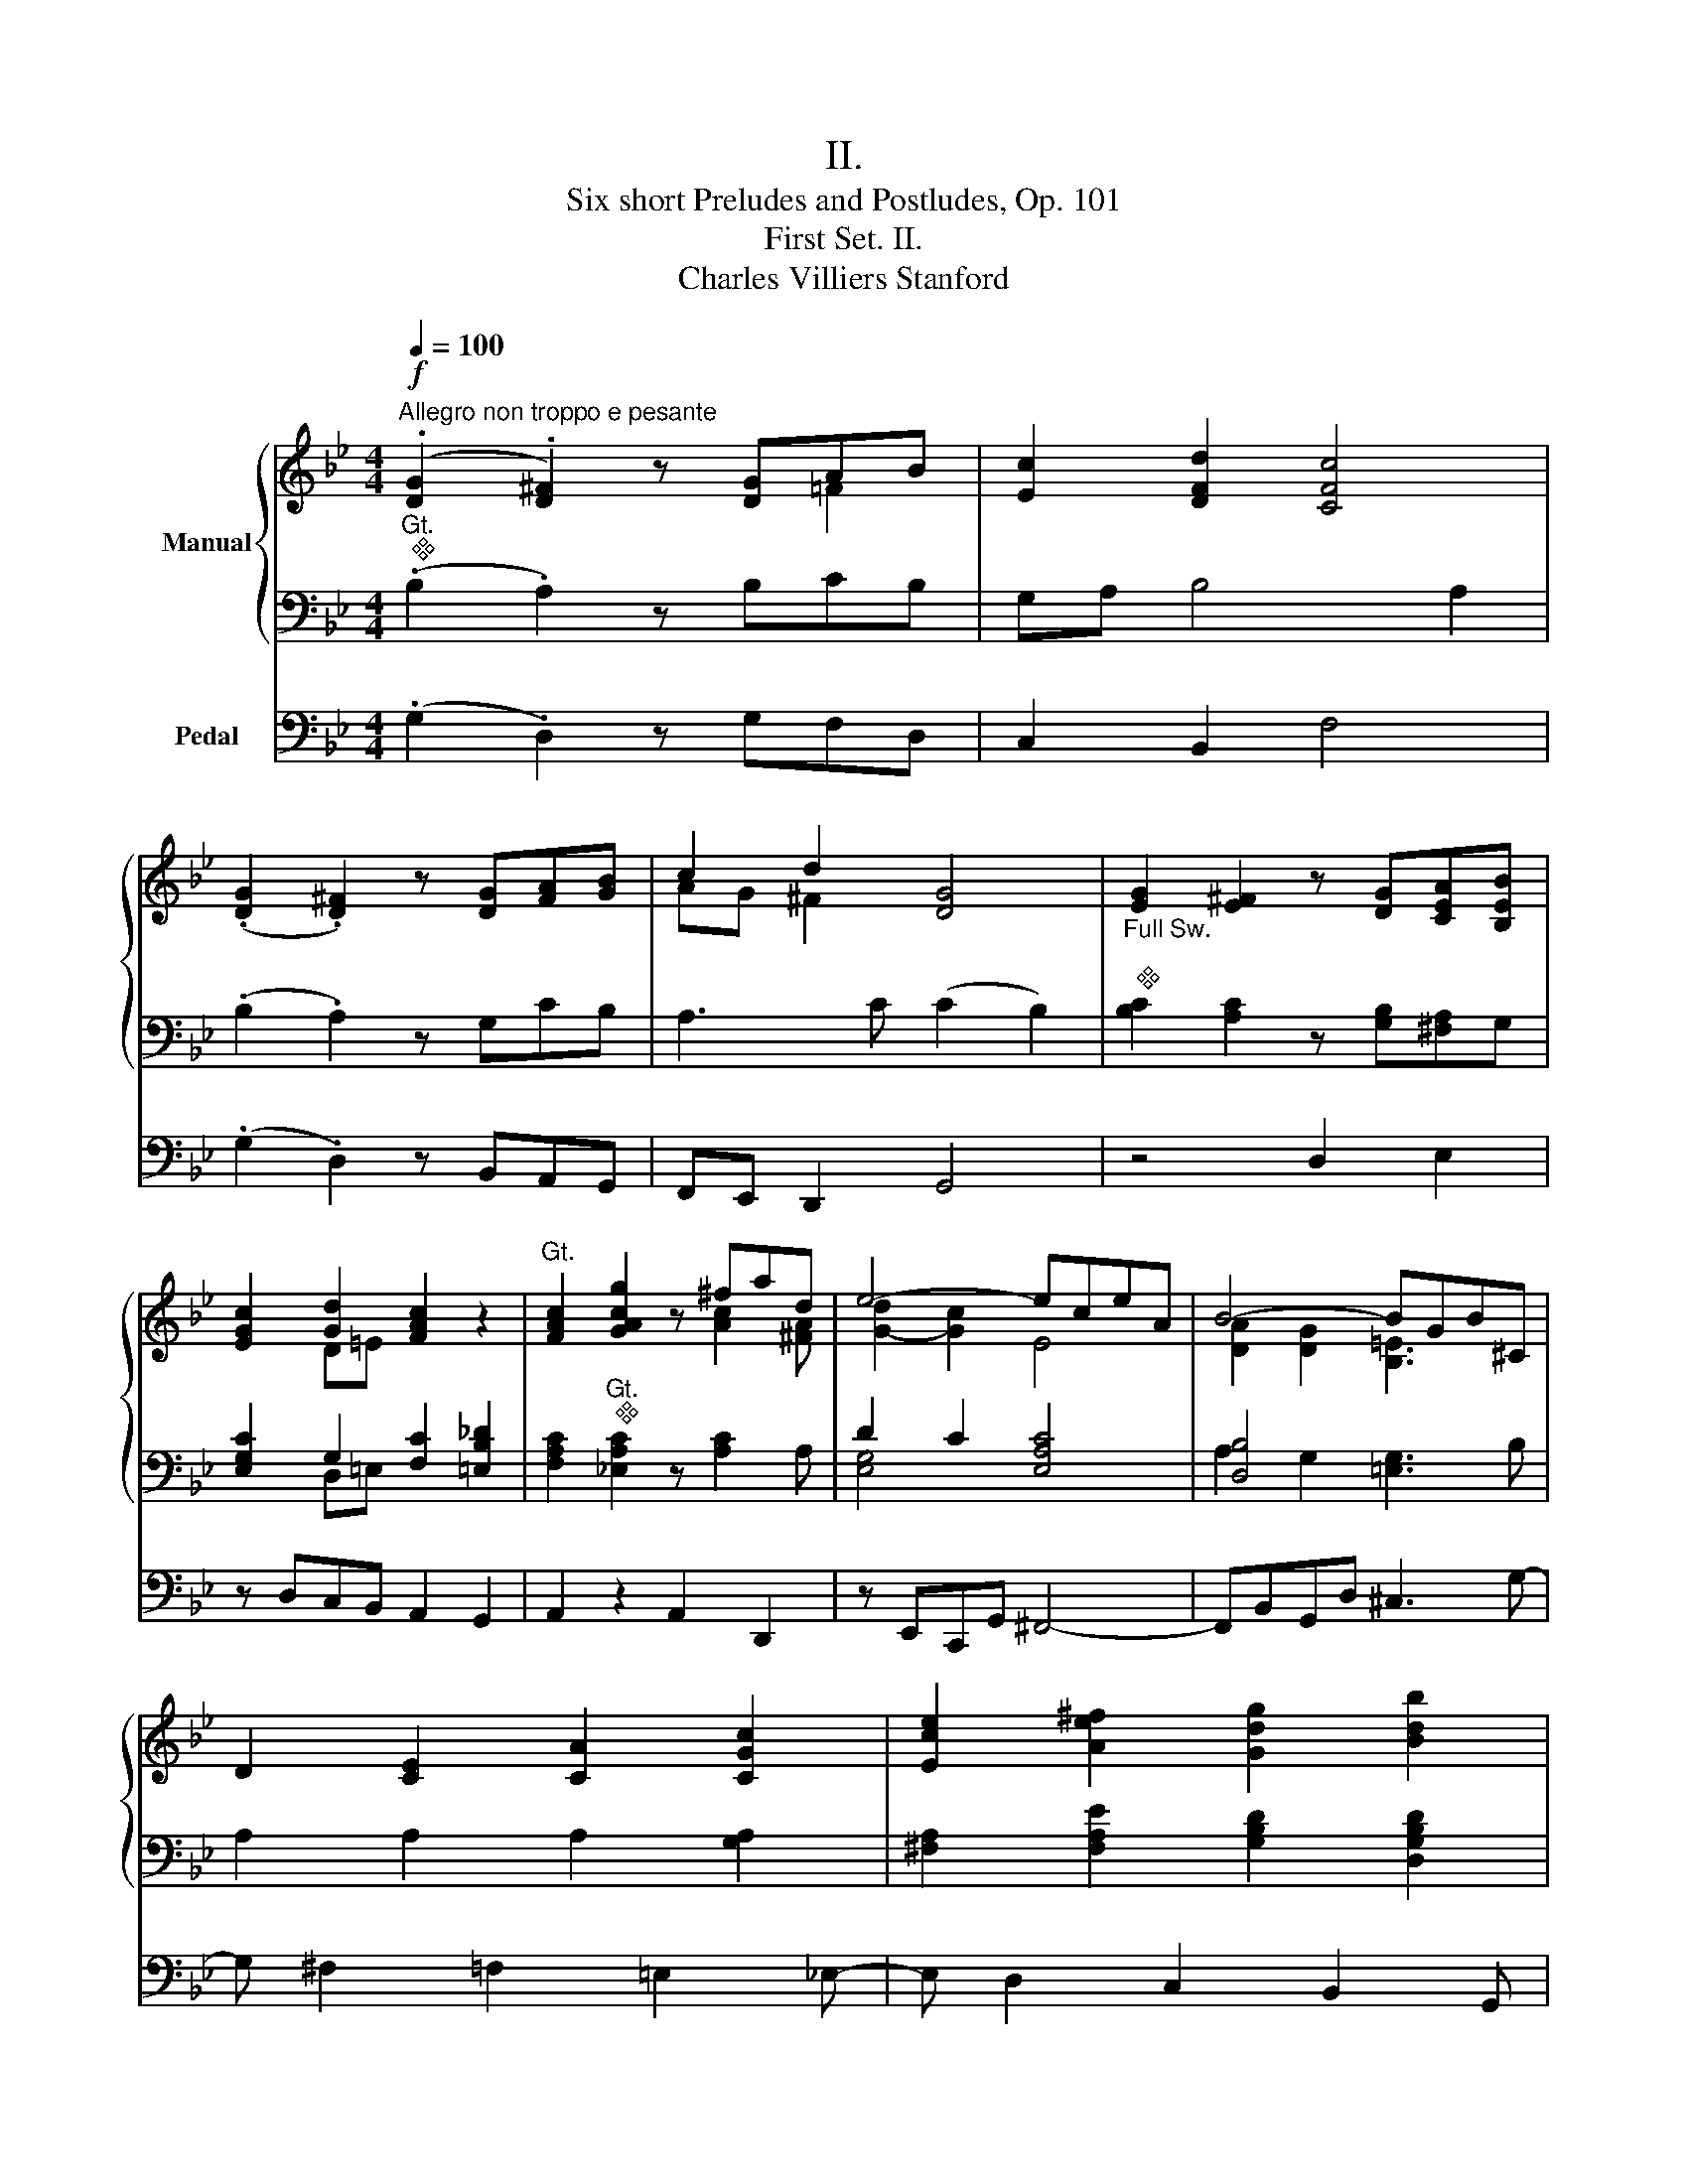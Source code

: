 X:1
T:II.
T:Six short Preludes and Postludes, Op. 101
T:First Set. II. 
T:Charles Villiers Stanford
%%score { ( 1 2 5 ) | ( 3 4 ) } 6
L:1/8
Q:1/4=100
M:4/4
K:Bb
V:1 treble nm="Manual"
V:2 treble 
V:5 treble 
V:3 bass 
V:4 bass 
V:6 bass nm="Pedal"
V:1
"^Allegro non troppo e pesante"!f! (.[DG]2 .[D^F]2) z [DG]AB | [Ec]2 [DFd]2 [CFc]4 | %2
 (.[DG]2 .[D^F]2) z [DG][FA][GB] | c2 d2 [DG]4 | [EG]2 [E^F]2 z [DG][CEA][B,EB] | %5
 [EGc]2 [Gd]2 [FAc]2 z2 |"^Gt." [FAc]2 [GAcg]2 z ^fad | e4- eceA | B4- BGB^C | %9
 D2 [CE]2 [CA]2 [CGc]2 | [Ece]2 [Ae^f]2 [Gdg]2 [Bdb]2 | %11
 [=e=e']2 (e'/^d'/e'/b/ g/ ^d/e/) (g/ b/a/b/g/ | %12
 =e/ A/B/) (e/ g/^f/g/e/ B/ ^F/G/ A/ B/) (^D/=E/ F/ | G/) (C/^C/ ^D/ =E/) x/ x x4 | %14
 z4!mf! (.[CEG]2 .[A,C^F]2) | z [B,DG][CEA][CEB] (.[CEG]2 .[A,C^F]2) | z4 (.[DEB]2 .[CEA]2) | %17
 z [EGB][EGc][EGd] (.[EGB]2 .[EGA]2) | z4 (.[E_Ac]2 .[DFA=B]2) | %19
 z [E_Ac][FA=Bd][EAce] (.[EAc]2 .[FAB]2) | z2 [_A,C]2 z2 [CE]2 | z2 [E_A]2 z2 [EAc]2 | %22
 z2!f! [E_Ae-]2 [^Fe]d/c/ B/=A/G/F/ | (.[DG]2 .[D^F]2) z [DG]AB | [Ec]2 [DFd]2 [CFc]4 | %25
 [F_Ac]2 [DG=B]2 z [EGc][FBd][Gce] | [_Adf]2 [G-_dg]2 c4 | [E_Gc]2 [Gc_g]2 z f_a_d | %28
 [F_Ad]2 [Ad_a]2 z gbe | [GB=e]2 b3 ac'b | _agba feag | _gfef ed=g^f | =fede ^cdGA | %33
 [DGB] z z2 z ^FGA | [DGB] z z2 z [^FA][GB][Ac] | [GBd] z z2 z ^fga | [Bb]2 [c=egc']2 f3 g | %37
 [GBg]2 b/a/b/g/ d/ x/ x/ d/ g/^f/g/d/ | =B/ x/ x/ B/ d/^c/d/B/ F/ x/ x/ F/ _A/G/A/F/ | %39
 E/ x/ x/ E/ G/^F/G/E/ C/ x/ x/ C/ E/D/E/C/ | z4 z/ C/E/^F/ (6:4:6A/c/e/^f/a/c'/ | %41
 e'2 z2!<(!"_couple Sw." ^f4- | f7 g!<)! | !fermata![G=Bdg]8 |] %44
V:2
 x6 =F2 | x8 | x8 | AG ^F2 x4 | x8 | x2 D=E x2 x2 | x4 x [Ac]2 [^FA] | [G-d]2 [Gc]2 E4 | %8
 [DA]2 [DG]2 [B,=E]3 x | x8 | x8 | x8 | x8 | x5/2 x/ x x2 x2 | x8 | x8 | x8 | x8 | x8 | x8 | x8 | %21
 x8 | x8 | x6 =F2 | x8 | x8 | x4 G=EGF | x4 x [_A_d]2 [FA] | x4 x [Be]2 [GB] | x2 g4 x2 | %30
 [B_d]2 [cf]2 [_Ac]2 [ce]2- | [ce]2 [_Gc]2 [FB]2 [=G-d]2 | [Gc]2 [GB]4 ^C2 | x x x2 x ^C2 [C^F] | %34
 x8 | x x x2 x c3 | x2 x2 [c_e]2 [Bd][Ac] | x2 x2 x/ A/B/ x/ x2 | x/ =E/F/ x/ x2 x/ ^C/D/ x/ x2 | %39
 x/ =B,/C/ x/ x2 x/ ^F,/G,/ x/ x2 | x8 | x2 x2 [Ac]4 | [=Bd]4 [ce]4 | x8 |] %44
V:3
"^Gt.""^" (.B,2 .A,2) z B,CB, | G,A, B,4 A,2 | (.B,2 .A,2) z G,CB, | A,3 C (C2 B,2) | %4
"^Full Sw.\n""^" [B,C]2 [A,C]2 z [G,B,][^F,A,]G, | [E,G,C]2 G,2 [F,C]2 [=E,B,_D]2 | %6
 [F,A,C]2"^Gt.""^" [_E,A,C]2 z [A,C]2 A, | D2 C2 [E,A,C]4 | [D,B,]4 x4 | A,2 A,2 A,2 [G,A,]2 | %10
 [^F,A,]2 [F,A,E]2 [G,B,D]2 [D,G,B,D]2 | [=E,G,B,=E]2 z2 z4 | z8 | %13
 x2 x/ (^F,/G,/ A,/ B,/) (^D,/=E,/ ^F,/ G,/) (A,,/B,,/G,,/ | D,,) z z2 (.[C,E,G,]2 .[A,,C,^F,]2) | %15
 z [B,,D,G,][C,E,A,][C,E,B,] (.[C,E,G,]2 .[A,,C,^F,]2) | z4"^cresc." (.[D,E,B,]2 .[C,E,A,]2) | %17
 z [E,G,B,][E,G,C][E,G,D] (.[D,E,G,B,]2 .[C,E,G,A,]2) | z4 (.[E,_A,C]2 .[D,F,A,=B,]2) | %19
 z [E,_A,C][F,A,=B,D][E,A,CE] (.[E,A,C]2 .[F,A,B,]2) | z2 [C,E,]2 z2 [C,E,_A,]2 | %21
 z2 [E,_A,]2 z2 [E,=A,C]2 | z2 [E,_A,-C-]2 [^F,A,C]D/C/ B,/A,/G,/F,/ | (.B,2 .A,2) z B,CB, | %24
 G,A, B,2- B,A,G,A, | [F,_A,C]2 [D,G,=B,]2 z [E,G,C][F,B,D][G,CE] | [_A,DF]2 [G,-_D]2 C4 | %27
 [E,_G,C]2 [G,CE]2 z [F,_A,_D]2 [F,A,D] | [F,_A,D]2 [A,DF]2 z [G,B,E]2 [G,B,E] | %29
 [G,B,=E]2"^Full Gt.""^" [G,B,G]6- | [G,B,G]2 [F,CF]2 [_A,C]2 [G,C-E-]2 | [CE]2 EF ED x2 | %32
 FEDE ^CD x2 | [D,G,B,] z z2 z A,B,G, | [D,G,B,] z z2 z [^F,A,][G,B,][A,C] | [G,B,D] z z2 z E3 | %36
 [G,D]2 [=E,G,C=E]2 [C_E]2 [B,D][A,C] | [G,B,]2 z2 z4 | z8 | z8 | A,/ x/ x x2 x/ z/ z z2 | %41
 z4 ([E,E]4 | [D,D]4 [C,C]4) | !fermata![D,G,=B,D]8 |] %44
V:4
 x8 | x8 | x8 | x8 | x8 | x2 D,=E, x4 | x8 | [E,G,]4 x4 | A,2 G,2 [=E,G,]3 B, | x8 | x8 | x8 | x8 | %13
 x8 | x8 | x8 | x8 | x8 | x8 | x8 | x8 | x8 | x8 | x8 | x8 | x8 | x4 G,=E,G,F, | x8 | x8 | x8 | %30
 x8 | x2 [_G,C]2 [F,B,]2 [=G,-D]2 | [G,C]2 [G,B,]4 [E,G,]2 | x x x2 x E,2 E, | x8 | %35
 x x x2 x A,G,^F, | x8 | x8 | x8 | x8 | x/ ^F,/E,/C,/ A,,/C,/E,/F,/ A,/ x/ x x2 | x8 | x8 | x8 |] %44
V:5
 x8 | x8 | x8 | x8 | x8 | x8 | x8 | x8 | x8 | x8 | x8 | x8 | x8 | x8 | x8 | x8 | x8 | x8 | x8 | %19
 x8 | x8 | x8 | x8 | x8 | x8 | x8 | x8 | x8 | x8 | x2 _e2 d2 _d2 | x8 | x8 | x8 | x8 | x8 | x8 | %36
 x8 | x8 | x8 | x8 | x8 | x8 | x8 | x8 |] %44
V:6
 (.G,2 .D,2) z G,F,D, | C,2 B,,2 F,4 | (.G,2 .D,2) z B,,A,,G,, | F,,E,, D,,2 G,,4 | z4 D,2 E,2 | %5
 z D,C,B,, A,,2 G,,2 | A,,2 z2 A,,2 D,,2 | z E,,C,,G,, ^F,,4- | F,,B,,G,,D, ^C,3 G,- | %9
 G, ^F,2 =F,2 =E,2 _E,- | E, D,2 C,2 B,,2 G,, | ^C,,2 z2 z4 | z8 | z8 | %14
!mf! (.D,,2 .C,,2) z C,,D,,E,, | (.D,,2 .C,,2) z C,,D,,E,, | (.D,,2 .C,,2) z"^cresc." C,,D,,E,, | %17
 (.D,,2 .C,,2) z C,,D,,E,, | (.D,,2 .C,,2) z C,,D,,E,, | (.D,,2 .C,,2) z C,,D,,E,, | %20
 D,,C,,E,,D,, F,,E,,_A,,G,, | B,,_A,,_D,C, F,E,B,_A, |!f! C2 C,2 D,2 z2 | z B,,D,C, B,,G,F,D, | %24
 C,F,B,,B, F,A,C,F, | z F,G,F, G,E,G,C, | B,B,,E,E,, _A,,4- | A,,2 z2 _D,,2 _A,2 | z4 E,,2 B,2 | %29
 z2!ff! ^C,,2 D,,2 _E,,2 | =E,,2 F,,2 ^F,,2 G,,2 | _A,,2 =A,,2 B,,2 =B,,2 | C,2 ^C,2 D,2 E,2 | %33
 z ^C,D,D,, E,4 | z ^C,D,D,, E,4 | z ^C,D,D,, E,4 | D,2 C,2 D,2 D,,2 | G,,8- | G,,8- | G,,8- | %40
 G,,8- | G,,8- | G,,8- | !fermata!G,,8 |] %44

